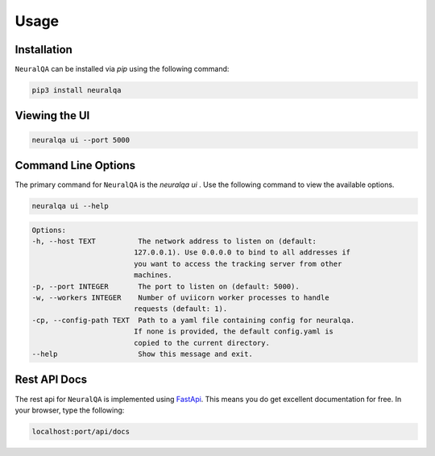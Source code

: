 Usage
=============

Installation
*******************

``NeuralQA``  can be installed via `pip` using the following command:

.. code-block:: shell

    pip3 install neuralqa


Viewing the UI
**************************************************
 
.. code-block:: shell

    neuralqa ui --port 5000



.. image:: https://raw.githubusercontent.com/victordibia/neuralqa/master/docs/images/manual.jpg
  :width: 100%
  :alt: NeuralQA User Interface Screenshot 



Command Line Options
**************************************************

The primary command for ``NeuralQA``  is the `neuralqa ui` .  Use the following command to view the available options.

.. code-block:: shell

    neuralqa ui --help

.. code-block:: shell

    Options:
    -h, --host TEXT          The network address to listen on (default:
                            127.0.0.1). Use 0.0.0.0 to bind to all addresses if
                            you want to access the tracking server from other
                            machines.
    -p, --port INTEGER       The port to listen on (default: 5000).
    -w, --workers INTEGER    Number of uviicorn worker processes to handle
                            requests (default: 1).
    -cp, --config-path TEXT  Path to a yaml file containing config for neuralqa.
                            If none is provided, the default config.yaml is
                            copied to the current directory.
    --help                   Show this message and exit.

    


Rest API Docs
**************************************************

The rest api for ``NeuralQA`` is implemented using `FastApi <https://fastapi.tiangolo.com/>`_. This means you do get excellent documentation for free. In your browser, type the following:


.. code-block:: shell

    localhost:port/api/docs


 
